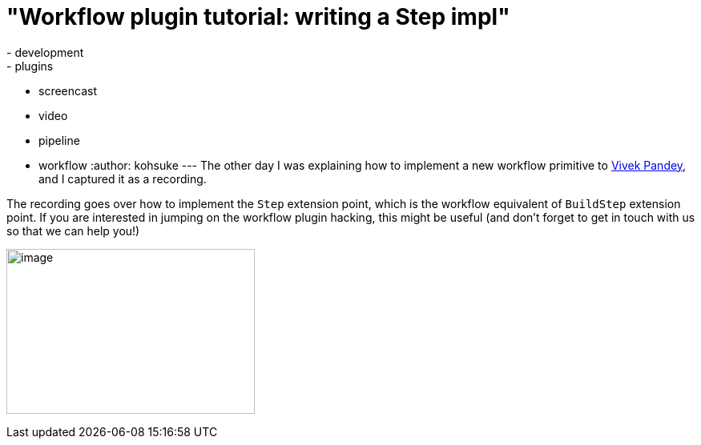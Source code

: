 = "Workflow plugin tutorial: writing a Step impl"
:nodeid: 492
:created: 1404859014
:tags:
  - development
  - plugins
  - screencast
  - video
  - pipeline
  - workflow
:author: kohsuke
---
The other day I was explaining how to implement a new workflow primitive to https://github.com/vivek[Vivek Pandey], and I captured it as a recording. +

The recording goes over how to implement the `+Step+` extension point, which is the workflow equivalent of `+BuildStep+` extension point. If you are interested in jumping on the workflow plugin hacking, this might be useful (and don't forget to get in touch with us so that we can help you!) +

image:https://www.thatvideogameblog.com/wp-content/uploads/2012/11/Link-Dangerous-to-Go-Alone.jpg[image,width=310,height=206] +
